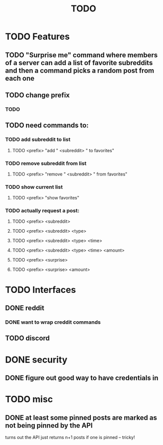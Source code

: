 #+TITLE: TODO

* TODO Features
** TODO "Surprise me" command where members of a server can add a list of favorite subreddits and then a command picks a random post from each one
** TODO change prefix
*** TODO
** TODO need commands to:
*** TODO add subreddit to list
**** TODO <prefix> "add " <subreddit> " to favorites"
*** TODO remove subreddit from list
**** TODO <prefix> "remove " <subreddit> " from favorites"
*** TODO show current list
**** TODO <prefix> "show favorites"
*** TODO actually request a post:
**** TODO <prefix> <subreddit>
**** TODO <prefix> <subreddit> <type>
**** TODO <prefix> <subreddit> <type> <time>
**** TODO <prefix> <subreddit> <type> <time> <amount>
**** TODO <prefix> <surprise>
**** TODO <prefix> <surprise> <amount>
* TODO Interfaces
** DONE reddit
*** DONE want to wrap creddit commands
** TODO discord
* DONE security
** DONE figure out good way to have credentials in
* TODO misc
** DONE at least some pinned posts are marked as not being pinned by the API
turns out the API just returns n+1 posts if one is pinned -- tricky!
